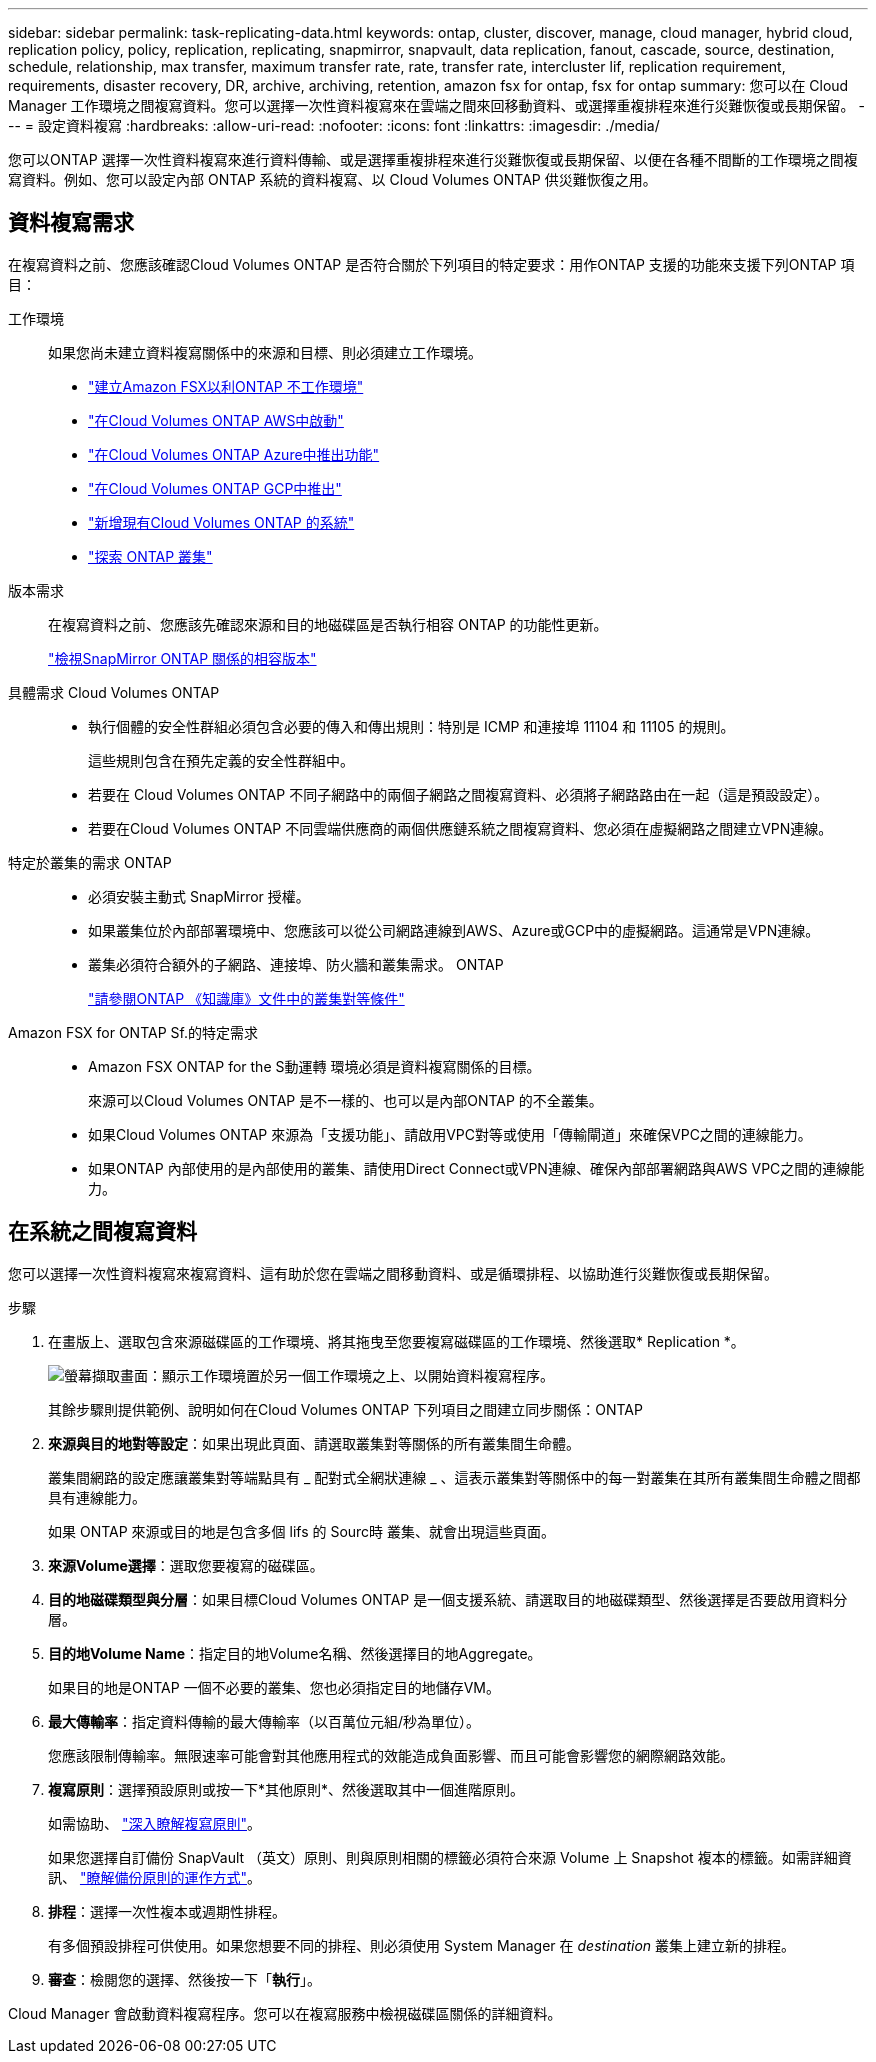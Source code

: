 ---
sidebar: sidebar 
permalink: task-replicating-data.html 
keywords: ontap, cluster, discover, manage, cloud manager, hybrid cloud, replication policy, policy, replication, replicating, snapmirror, snapvault, data replication, fanout, cascade, source, destination, schedule, relationship, max transfer, maximum transfer rate, rate, transfer rate, intercluster lif, replication requirement, requirements, disaster recovery, DR, archive, archiving, retention, amazon fsx for ontap, fsx for ontap 
summary: 您可以在 Cloud Manager 工作環境之間複寫資料。您可以選擇一次性資料複寫來在雲端之間來回移動資料、或選擇重複排程來進行災難恢復或長期保留。 
---
= 設定資料複寫
:hardbreaks:
:allow-uri-read: 
:nofooter: 
:icons: font
:linkattrs: 
:imagesdir: ./media/


[role="lead"]
您可以ONTAP 選擇一次性資料複寫來進行資料傳輸、或是選擇重複排程來進行災難恢復或長期保留、以便在各種不間斷的工作環境之間複寫資料。例如、您可以設定內部 ONTAP 系統的資料複寫、以 Cloud Volumes ONTAP 供災難恢復之用。



== 資料複寫需求

在複寫資料之前、您應該確認Cloud Volumes ONTAP 是否符合關於下列項目的特定要求：用作ONTAP 支援的功能來支援下列ONTAP 項目：

工作環境:: 如果您尚未建立資料複寫關係中的來源和目標、則必須建立工作環境。
+
--
* https://docs.netapp.com/us-en/cloud-manager-fsx-ontap/start/task-getting-started-fsx.html["建立Amazon FSX以利ONTAP 不工作環境"^]
* https://docs.netapp.com/us-en/cloud-manager-cloud-volumes-ontap/task-deploying-otc-aws.html["在Cloud Volumes ONTAP AWS中啟動"^]
* https://docs.netapp.com/us-en/cloud-manager-cloud-volumes-ontap/task-deploying-otc-azure.html["在Cloud Volumes ONTAP Azure中推出功能"^]
* https://docs.netapp.com/us-en/cloud-manager-cloud-volumes-ontap/task-deploying-gcp.html["在Cloud Volumes ONTAP GCP中推出"^]
* https://docs.netapp.com/us-en/cloud-manager-cloud-volumes-ontap/task-adding-systems.html["新增現有Cloud Volumes ONTAP 的系統"^]
* https://docs.netapp.com/us-en/cloud-manager-ontap-onprem/task-discovering-ontap.html["探索 ONTAP 叢集"^]


--
版本需求:: 在複寫資料之前、您應該先確認來源和目的地磁碟區是否執行相容 ONTAP 的功能性更新。
+
--
https://docs.netapp.com/us-en/ontap/data-protection/compatible-ontap-versions-snapmirror-concept.html["檢視SnapMirror ONTAP 關係的相容版本"^]

--
具體需求 Cloud Volumes ONTAP::
+
--
* 執行個體的安全性群組必須包含必要的傳入和傳出規則：特別是 ICMP 和連接埠 11104 和 11105 的規則。
+
這些規則包含在預先定義的安全性群組中。

* 若要在 Cloud Volumes ONTAP 不同子網路中的兩個子網路之間複寫資料、必須將子網路路由在一起（這是預設設定）。
* 若要在Cloud Volumes ONTAP 不同雲端供應商的兩個供應鏈系統之間複寫資料、您必須在虛擬網路之間建立VPN連線。


--
特定於叢集的需求 ONTAP::
+
--
* 必須安裝主動式 SnapMirror 授權。
* 如果叢集位於內部部署環境中、您應該可以從公司網路連線到AWS、Azure或GCP中的虛擬網路。這通常是VPN連線。
* 叢集必須符合額外的子網路、連接埠、防火牆和叢集需求。 ONTAP
+
https://docs.netapp.com/us-en/ontap-sm-classic/peering/reference_prerequisites_for_cluster_peering.html["請參閱ONTAP 《知識庫》文件中的叢集對等條件"^]



--
Amazon FSX for ONTAP Sf.的特定需求::
+
--
* Amazon FSX ONTAP for the S動運轉 環境必須是資料複寫關係的目標。
+
來源可以Cloud Volumes ONTAP 是不一樣的、也可以是內部ONTAP 的不全叢集。

* 如果Cloud Volumes ONTAP 來源為「支援功能」、請啟用VPC對等或使用「傳輸閘道」來確保VPC之間的連線能力。
* 如果ONTAP 內部使用的是內部使用的叢集、請使用Direct Connect或VPN連線、確保內部部署網路與AWS VPC之間的連線能力。


--




== 在系統之間複寫資料

您可以選擇一次性資料複寫來複寫資料、這有助於您在雲端之間移動資料、或是循環排程、以協助進行災難恢復或長期保留。

.步驟
. 在畫版上、選取包含來源磁碟區的工作環境、將其拖曳至您要複寫磁碟區的工作環境、然後選取* Replication *。
+
image:screenshot-drag-and-drop.png["螢幕擷取畫面：顯示工作環境置於另一個工作環境之上、以開始資料複寫程序。"]

+
其餘步驟則提供範例、說明如何在Cloud Volumes ONTAP 下列項目之間建立同步關係：ONTAP

. *來源與目的地對等設定*：如果出現此頁面、請選取叢集對等關係的所有叢集間生命體。
+
叢集間網路的設定應讓叢集對等端點具有 _ 配對式全網狀連線 _ 、這表示叢集對等關係中的每一對叢集在其所有叢集間生命體之間都具有連線能力。

+
如果 ONTAP 來源或目的地是包含多個 lifs 的 Sourc時 叢集、就會出現這些頁面。

. *來源Volume選擇*：選取您要複寫的磁碟區。
. *目的地磁碟類型與分層*：如果目標Cloud Volumes ONTAP 是一個支援系統、請選取目的地磁碟類型、然後選擇是否要啟用資料分層。
. *目的地Volume Name*：指定目的地Volume名稱、然後選擇目的地Aggregate。
+
如果目的地是ONTAP 一個不必要的叢集、您也必須指定目的地儲存VM。

. *最大傳輸率*：指定資料傳輸的最大傳輸率（以百萬位元組/秒為單位）。
+
您應該限制傳輸率。無限速率可能會對其他應用程式的效能造成負面影響、而且可能會影響您的網際網路效能。

. *複寫原則*：選擇預設原則或按一下*其他原則*、然後選取其中一個進階原則。
+
如需協助、 link:concept-replication-policies.html["深入瞭解複寫原則"]。

+
如果您選擇自訂備份 SnapVault （英文）原則、則與原則相關的標籤必須符合來源 Volume 上 Snapshot 複本的標籤。如需詳細資訊、 link:concept-backup-policies.html["瞭解備份原則的運作方式"]。

. *排程*：選擇一次性複本或週期性排程。
+
有多個預設排程可供使用。如果您想要不同的排程、則必須使用 System Manager 在 _destination_ 叢集上建立新的排程。

. *審查*：檢閱您的選擇、然後按一下「*執行*」。


Cloud Manager 會啟動資料複寫程序。您可以在複寫服務中檢視磁碟區關係的詳細資料。
